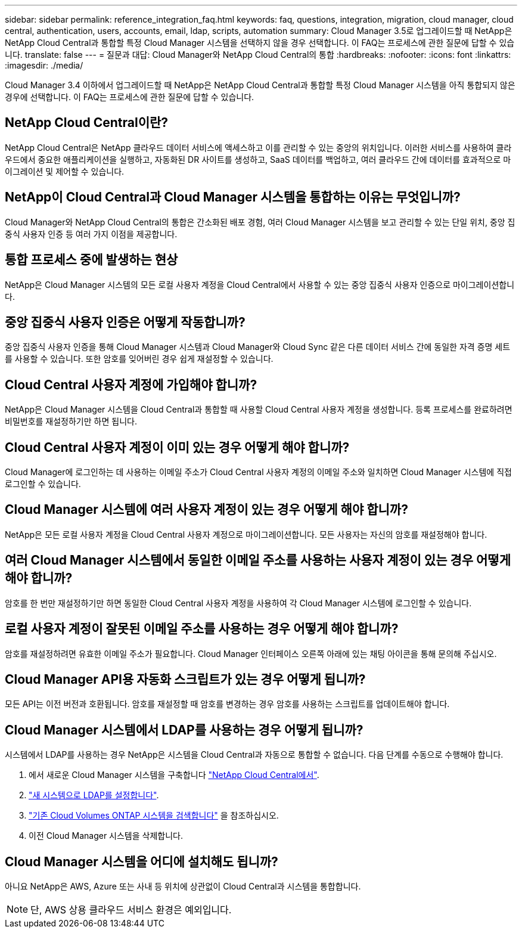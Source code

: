 ---
sidebar: sidebar 
permalink: reference_integration_faq.html 
keywords: faq, questions, integration, migration, cloud manager, cloud central, authentication, users, accounts, email, ldap, scripts, automation 
summary: Cloud Manager 3.5로 업그레이드할 때 NetApp은 NetApp Cloud Central과 통합할 특정 Cloud Manager 시스템을 선택하지 않을 경우 선택합니다. 이 FAQ는 프로세스에 관한 질문에 답할 수 있습니다. 
translate: false 
---
= 질문과 대답: Cloud Manager와 NetApp Cloud Central의 통합
:hardbreaks:
:nofooter: 
:icons: font
:linkattrs: 
:imagesdir: ./media/


[role="lead"]
Cloud Manager 3.4 이하에서 업그레이드할 때 NetApp은 NetApp Cloud Central과 통합할 특정 Cloud Manager 시스템을 아직 통합되지 않은 경우에 선택합니다. 이 FAQ는 프로세스에 관한 질문에 답할 수 있습니다.



== NetApp Cloud Central이란?

NetApp Cloud Central은 NetApp 클라우드 데이터 서비스에 액세스하고 이를 관리할 수 있는 중앙의 위치입니다. 이러한 서비스를 사용하여 클라우드에서 중요한 애플리케이션을 실행하고, 자동화된 DR 사이트를 생성하고, SaaS 데이터를 백업하고, 여러 클라우드 간에 데이터를 효과적으로 마이그레이션 및 제어할 수 있습니다.



== NetApp이 Cloud Central과 Cloud Manager 시스템을 통합하는 이유는 무엇입니까?

Cloud Manager와 NetApp Cloud Central의 통합은 간소화된 배포 경험, 여러 Cloud Manager 시스템을 보고 관리할 수 있는 단일 위치, 중앙 집중식 사용자 인증 등 여러 가지 이점을 제공합니다.



== 통합 프로세스 중에 발생하는 현상

NetApp은 Cloud Manager 시스템의 모든 로컬 사용자 계정을 Cloud Central에서 사용할 수 있는 중앙 집중식 사용자 인증으로 마이그레이션합니다.



== 중앙 집중식 사용자 인증은 어떻게 작동합니까?

중앙 집중식 사용자 인증을 통해 Cloud Manager 시스템과 Cloud Manager와 Cloud Sync 같은 다른 데이터 서비스 간에 동일한 자격 증명 세트를 사용할 수 있습니다. 또한 암호를 잊어버린 경우 쉽게 재설정할 수 있습니다.



== Cloud Central 사용자 계정에 가입해야 합니까?

NetApp은 Cloud Manager 시스템을 Cloud Central과 통합할 때 사용할 Cloud Central 사용자 계정을 생성합니다. 등록 프로세스를 완료하려면 비밀번호를 재설정하기만 하면 됩니다.



== Cloud Central 사용자 계정이 이미 있는 경우 어떻게 해야 합니까?

Cloud Manager에 로그인하는 데 사용하는 이메일 주소가 Cloud Central 사용자 계정의 이메일 주소와 일치하면 Cloud Manager 시스템에 직접 로그인할 수 있습니다.



== Cloud Manager 시스템에 여러 사용자 계정이 있는 경우 어떻게 해야 합니까?

NetApp은 모든 로컬 사용자 계정을 Cloud Central 사용자 계정으로 마이그레이션합니다. 모든 사용자는 자신의 암호를 재설정해야 합니다.



== 여러 Cloud Manager 시스템에서 동일한 이메일 주소를 사용하는 사용자 계정이 있는 경우 어떻게 해야 합니까?

암호를 한 번만 재설정하기만 하면 동일한 Cloud Central 사용자 계정을 사용하여 각 Cloud Manager 시스템에 로그인할 수 있습니다.



== 로컬 사용자 계정이 잘못된 이메일 주소를 사용하는 경우 어떻게 해야 합니까?

암호를 재설정하려면 유효한 이메일 주소가 필요합니다. Cloud Manager 인터페이스 오른쪽 아래에 있는 채팅 아이콘을 통해 문의해 주십시오.



== Cloud Manager API용 자동화 스크립트가 있는 경우 어떻게 됩니까?

모든 API는 이전 버전과 호환됩니다. 암호를 재설정할 때 암호를 변경하는 경우 암호를 사용하는 스크립트를 업데이트해야 합니다.



== Cloud Manager 시스템에서 LDAP를 사용하는 경우 어떻게 됩니까?

시스템에서 LDAP를 사용하는 경우 NetApp은 시스템을 Cloud Central과 자동으로 통합할 수 없습니다. 다음 단계를 수동으로 수행해야 합니다.

. 에서 새로운 Cloud Manager 시스템을 구축합니다 https://cloud.netapp.com/["NetApp Cloud Central에서"^].
. https://services.cloud.netapp.com/misc/federation-support["새 시스템으로 LDAP를 설정합니다"^].
. link:task_adding_ontap_cloud.html["기존 Cloud Volumes ONTAP 시스템을 검색합니다"] 을 참조하십시오.
. 이전 Cloud Manager 시스템을 삭제합니다.




== Cloud Manager 시스템을 어디에 설치해도 됩니까?

아니요 NetApp은 AWS, Azure 또는 사내 등 위치에 상관없이 Cloud Central과 시스템을 통합합니다.


NOTE: 단, AWS 상용 클라우드 서비스 환경은 예외입니다.
